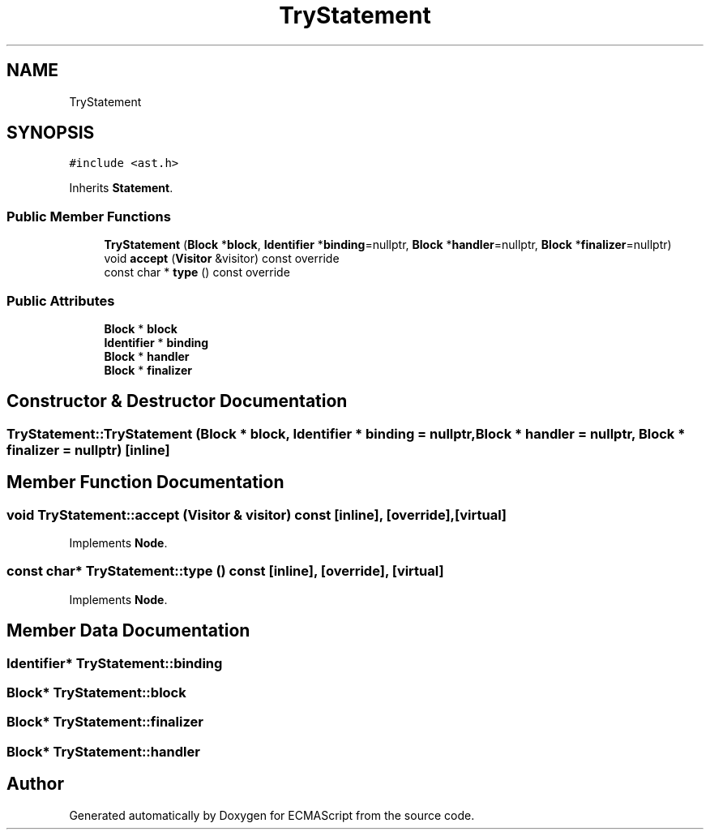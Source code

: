 .TH "TryStatement" 3 "Sat Jun 10 2017" "ECMAScript" \" -*- nroff -*-
.ad l
.nh
.SH NAME
TryStatement
.SH SYNOPSIS
.br
.PP
.PP
\fC#include <ast\&.h>\fP
.PP
Inherits \fBStatement\fP\&.
.SS "Public Member Functions"

.in +1c
.ti -1c
.RI "\fBTryStatement\fP (\fBBlock\fP *\fBblock\fP, \fBIdentifier\fP *\fBbinding\fP=nullptr, \fBBlock\fP *\fBhandler\fP=nullptr, \fBBlock\fP *\fBfinalizer\fP=nullptr)"
.br
.ti -1c
.RI "void \fBaccept\fP (\fBVisitor\fP &visitor) const override"
.br
.ti -1c
.RI "const char * \fBtype\fP () const override"
.br
.in -1c
.SS "Public Attributes"

.in +1c
.ti -1c
.RI "\fBBlock\fP * \fBblock\fP"
.br
.ti -1c
.RI "\fBIdentifier\fP * \fBbinding\fP"
.br
.ti -1c
.RI "\fBBlock\fP * \fBhandler\fP"
.br
.ti -1c
.RI "\fBBlock\fP * \fBfinalizer\fP"
.br
.in -1c
.SH "Constructor & Destructor Documentation"
.PP 
.SS "TryStatement::TryStatement (\fBBlock\fP * block, \fBIdentifier\fP * binding = \fCnullptr\fP, \fBBlock\fP * handler = \fCnullptr\fP, \fBBlock\fP * finalizer = \fCnullptr\fP)\fC [inline]\fP"

.SH "Member Function Documentation"
.PP 
.SS "void TryStatement::accept (\fBVisitor\fP & visitor) const\fC [inline]\fP, \fC [override]\fP, \fC [virtual]\fP"

.PP
Implements \fBNode\fP\&.
.SS "const char* TryStatement::type () const\fC [inline]\fP, \fC [override]\fP, \fC [virtual]\fP"

.PP
Implements \fBNode\fP\&.
.SH "Member Data Documentation"
.PP 
.SS "\fBIdentifier\fP* TryStatement::binding"

.SS "\fBBlock\fP* TryStatement::block"

.SS "\fBBlock\fP* TryStatement::finalizer"

.SS "\fBBlock\fP* TryStatement::handler"


.SH "Author"
.PP 
Generated automatically by Doxygen for ECMAScript from the source code\&.
